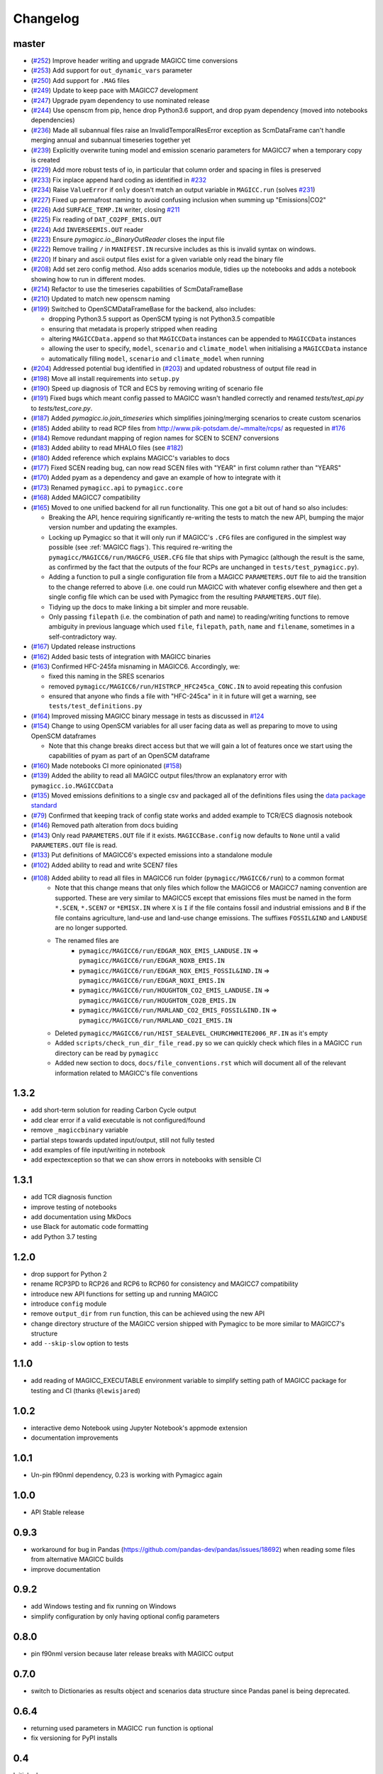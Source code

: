Changelog
=========

master
------

- (`#252 <https://github.com/openclimatedata/pymagicc/pull/252>`_) Improve header writing and upgrade MAGICC time conversions
- (`#253 <https://github.com/openclimatedata/pymagicc/pull/253>`_) Add support for ``out_dynamic_vars`` parameter
- (`#250 <https://github.com/openclimatedata/pymagicc/pull/250>`_) Add support for ``.MAG`` files
- (`#249 <https://github.com/openclimatedata/pymagicc/pull/249>`_) Update to keep pace with MAGICC7 development
- (`#247 <https://github.com/openclimatedata/pymagicc/pull/247>`_) Upgrade pyam dependency to use nominated release
- (`#244 <https://github.com/openclimatedata/pymagicc/pull/244>`_) Use openscm from pip, hence drop Python3.6 support, and drop pyam dependency (moved into notebooks dependencies)
- (`#236 <https://github.com/openclimatedata/pymagicc/pull/236>`_) Made all subannual files raise an InvalidTemporalResError exception as ScmDataFrame can't handle merging annual and subannual timeseries together yet
- (`#239 <https://github.com/openclimatedata/pymagicc/pull/239>`_) Explicitly overwrite tuning model and emission scenario parameters for MAGICC7 when a temporary copy is created
- (`#229 <https://github.com/openclimatedata/pymagicc/pull/229>`_) Add more robust tests of io, in particular that column order and spacing in files is preserved
- (`#233 <https://github.com/openclimatedata/pymagicc/pull/233>`_) Fix inplace append hard coding as identified in `#232 <https://github.com/openclimatedata/pymagicc/issues/232>`_
- (`#234 <https://github.com/openclimatedata/pymagicc/pull/234>`_) Raise ``ValueError`` if ``only`` doesn't match an output variable in ``MAGICC.run`` (solves `#231 <https://github.com/openclimatedata/pymagicc/issues/231>`_)
- (`#227 <https://github.com/openclimatedata/pymagicc/pull/227>`_) Fixed up permafrost naming to avoid confusing inclusion when summing up "Emissions|CO2"
- (`#226 <https://github.com/openclimatedata/pymagicc/pull/226>`_) Add ``SURFACE_TEMP.IN`` writer, closing `#211 <https://github.com/openclimatedata/pymagicc/issues/211>`_
- (`#225 <https://github.com/openclimatedata/pymagicc/pull/225>`_) Fix reading of ``DAT_CO2PF_EMIS.OUT``
- (`#224 <https://github.com/openclimatedata/pymagicc/pull/224>`_) Add ``INVERSEEMIS.OUT`` reader
- (`#223 <https://github.com/openclimatedata/pymagicc/pull/223>`_) Ensure `pymagicc.io._BinaryOutReader` closes the input file
- (`#222 <https://github.com/openclimatedata/pymagicc/pull/222>`_) Remove trailing ``/`` in ``MANIFEST.IN`` recursive includes as this is invalid syntax on windows.
- (`#220 <https://github.com/openclimatedata/pymagicc/pull/220>`_) If binary and ascii output files exist for a given variable only read the binary file
- (`#208 <https://github.com/openclimatedata/pymagicc/pull/208>`_) Add set zero config method. Also adds scenarios module, tidies up the notebooks and adds a notebook showing how to run in different modes.
- (`#214 <https://github.com/openclimatedata/pymagicc/pull/214>`_) Refactor to use the timeseries capabilities of ScmDataFrameBase
- (`#210 <https://github.com/openclimatedata/pymagicc/pull/210>`_) Updated to match new openscm naming
- (`#199 <https://github.com/openclimatedata/pymagicc/pull/199>`_) Switched to OpenSCMDataFrameBase for the backend, also includes:

  - dropping Python3.5 support as OpenSCM typing is not Python3.5 compatible
  - ensuring that metadata is properly stripped when reading
  - altering ``MAGICCData.append`` so that ``MAGICCData`` instances can be appended to ``MAGICCData`` instances
  - allowing the user to specify, ``model``, ``scenario`` and ``climate_model`` when initialising a ``MAGICCData`` instance
  - automatically filling ``model``, ``scenario`` and ``climate_model`` when running

- (`#204 <https://github.com/openclimatedata/pymagicc/pull/204>`_) Addressed potential bug identified in (`#203 <https://github.com/openclimatedata/pymagicc/issues/203>`_) and updated robustness of output file read in
- (`#198 <https://github.com/openclimatedata/pymagicc/pull/198>`_) Move all install requirements into ``setup.py``
- (`#190 <https://github.com/openclimatedata/pymagicc/pull/190>`_) Speed up diagnosis of TCR and ECS by removing writing of scenario file
- (`#191 <https://github.com/openclimatedata/pymagicc/pull/191>`_) Fixed bugs which meant config passed to MAGICC wasn't handled correctly and renamed `tests/test_api.py` to `tests/test_core.py`.
- (`#187 <https://github.com/openclimatedata/pymagicc/pull/187>`_) Added `pymagicc.io.join_timeseries` which simplifies joining/merging scenarios to create custom scenarios
- (`#185 <https://github.com/openclimatedata/pymagicc/pull/185>`_) Added ability to read RCP files from http://www.pik-potsdam.de/~mmalte/rcps/ as requested in `#176 <https://github.com/openclimatedata/pymagicc/issues/176>`_
- (`#184 <https://github.com/openclimatedata/pymagicc/pull/184>`_) Remove redundant mapping of region names for SCEN to SCEN7 conversions
- (`#183 <https://github.com/openclimatedata/pymagicc/pull/183>`_) Added ability to read MHALO files (see `#182 <https://github.com/openclimatedata/pymagicc/issues/182>`_)
- (`#180 <https://github.com/openclimatedata/pymagicc/pull/180>`_) Added reference which explains MAGICC's variables to docs
- (`#177 <https://github.com/openclimatedata/pymagicc/pull/177>`_) Fixed SCEN reading bug, can now read SCEN files with "YEAR" in first column rather than "YEARS"
- (`#170 <https://github.com/openclimatedata/pymagicc/pull/170>`_) Added pyam as a dependency and gave an example of how to integrate with it
- (`#173 <https://github.com/openclimatedata/pymagicc/pull/173>`_) Renamed
  ``pymagicc.api`` to ``pymagicc.core``
- (`#168 <https://github.com/openclimatedata/pymagicc/pull/168>`_) Added MAGICC7 compatibility
- (`#165 <https://github.com/openclimatedata/pymagicc/pull/165>`_) Moved to one unified backend for all run functionality. This one got a bit out of hand so also includes:

  - Breaking the API, hence requiring significantly re-writing the tests to match the new API, bumping the major version number and updating the examples.
  - Locking up Pymagicc so that it will only run if MAGICC's ``.CFG`` files are configured in the simplest way possible (see :ref:`MAGICC flags`). This required re-writing the ``pymagicc/MAGICC6/run/MAGCFG_USER.CFG`` file that ships with Pymagicc (although the result is the same, as confirmed by the fact that the outputs of the four RCPs are unchanged in ``tests/test_pymagicc.py``).
  - Adding a function to pull a single configuration file from a MAGICC ``PARAMETERS.OUT`` file to aid the transition to the change referred to above (i.e. one could run MAGICC with whatever config elsewhere and then get a single config file which can be used with Pymagicc from the resulting ``PARAMETERS.OUT`` file).
  - Tidying up the docs to make linking a bit simpler and more reusable.
  - Only passing ``filepath`` (i.e. the combination of path and name) to reading/writing functions to remove ambiguity in previous language which used ``file``, ``filepath``, ``path``, ``name`` and ``filename``, sometimes in a self-contradictory way.

- (`#167 <https://github.com/openclimatedata/pymagicc/pull/167>`_) Updated release instructions
- (`#162 <https://github.com/openclimatedata/pymagicc/pull/162>`_) Added basic tests of integration with MAGICC binaries
- (`#163 <https://github.com/openclimatedata/pymagicc/pull/163>`_) Confirmed HFC-245fa misnaming in MAGICC6. Accordingly, we:

  - fixed this naming in the SRES scenarios
  - removed ``pymagicc/MAGICC6/run/HISTRCP_HFC245ca_CONC.IN`` to avoid repeating this confusion
  - ensured that anyone who finds a file with "HFC-245ca" in it in future will get a warning, see ``tests/test_definitions.py``

- (`#164 <https://github.com/openclimatedata/pymagicc/pull/164>`_) Improved missing MAGICC binary message in tests as discussed in `#124 <https://github.com/openclimatedata/pymagicc/issues/124>`_
- (`#154 <https://github.com/openclimatedata/pymagicc/pull/154>`_) Change to using OpenSCM variables for all user facing data as well as preparing to move to using OpenSCM dataframes

  - Note that this change breaks direct access but that we will gain a lot of features once we start using the capabilities of pyam as part of an OpenSCM dataframe

- (`#160 <https://github.com/openclimatedata/pymagicc/pull/159>`_) Made notebooks CI more opinionated (`#158 <https://github.com/openclimatedata/pymagicc/issues/158>`_)
- (`#139 <https://github.com/openclimatedata/pymagicc/pull/139>`_) Added the ability to read all MAGICC output files/throw an explanatory error with ``pymagicc.io.MAGICCData``
- (`#135 <https://github.com/openclimatedata/pymagicc/pull/135>`_) Moved emissions definitions to a single csv and packaged all of the definitions files using the `data package standard <https://frictionlessdata.io/docs/creating-tabular-data-packages-in-python/>`_
- (`#79 <https://github.com/openclimatedata/pymagicc/pull/79>`_) Confirmed that keeping track of config state works and added example to TCR/ECS diagnosis notebook
- (`#146 <https://github.com/openclimatedata/pymagicc/pull/146>`_) Removed path alteration from docs buiding
- (`#143 <https://github.com/openclimatedata/pymagicc/pull/143>`_) Only read ``PARAMETERS.OUT`` file if it exists. ``MAGICCBase.config`` now defaults to ``None`` until a valid ``PARAMETERS.OUT`` file is read.
- (`#133 <https://github.com/openclimatedata/pymagicc/pull/133>`_) Put definitions of MAGICC6's expected emissions into a standalone module
- (`#102 <https://github.com/openclimatedata/pymagicc/pull/102>`_) Added ability to read and write SCEN7 files
- (`#108 <https://github.com/openclimatedata/pymagicc/pull/108>`_) Added ability to read all files in MAGICC6 run folder (``pymagicc/MAGICC6/run``) to a common format
    - Note that this change means that only files which follow the MAGICC6 or MAGICC7 naming convention are supported. These are very similar to MAGICC5 except that emissions files must be named in the form ``*.SCEN``, ``*.SCEN7`` or ``*EMISX.IN`` where ``X`` is ``I`` if the file contains fossil and industrial emissions and ``B`` if the file contains agriculture, land-use and land-use change emissions. The suffixes ``FOSSIL&IND`` and ``LANDUSE`` are no longer supported.
    - The renamed files are
        - ``pymagicc/MAGICC6/run/EDGAR_NOX_EMIS_LANDUSE.IN`` => ``pymagicc/MAGICC6/run/EDGAR_NOXB_EMIS.IN``
        - ``pymagicc/MAGICC6/run/EDGAR_NOX_EMIS_FOSSIL&IND.IN`` => ``pymagicc/MAGICC6/run/EDGAR_NOXI_EMIS.IN``
        - ``pymagicc/MAGICC6/run/HOUGHTON_CO2_EMIS_LANDUSE.IN`` => ``pymagicc/MAGICC6/run/HOUGHTON_CO2B_EMIS.IN``
        - ``pymagicc/MAGICC6/run/MARLAND_CO2_EMIS_FOSSIL&IND.IN`` => ``pymagicc/MAGICC6/run/MARLAND_CO2I_EMIS.IN``
    - Deleted ``pymagicc/MAGICC6/run/HIST_SEALEVEL_CHURCHWHITE2006_RF.IN`` as it's empty
    - Added ``scripts/check_run_dir_file_read.py`` so we can quickly check which files in a MAGICC ``run`` directory can be read by ``pymagicc``
    - Added new section to docs, ``docs/file_conventions.rst`` which will document all of the relevant information related to MAGICC's file conventions

1.3.2
-----

- add short-term solution for reading Carbon Cycle output
- add clear error if a valid executable is not configured/found
- remove ``_magiccbinary`` variable
- partial steps towards updated input/output, still not fully tested
- add examples of file input/writing in notebook
- add expectexception so that we can show errors in notebooks with
  sensible CI

1.3.1
-----

- add TCR diagnosis function
- improve testing of notebooks
- add documentation using MkDocs
- use Black for automatic code formatting
- add Python 3.7 testing

1.2.0
-----

- drop support for Python 2
- rename RCP3PD to RCP26 and RCP6 to RCP60 for consistency and MAGICC7
  compatibility
- introduce new API functions for setting up and running MAGICC
- introduce ``config`` module
- remove ``output_dir`` from ``run`` function, this can be achieved using the new API
- change directory structure of the MAGICC version shipped with Pymagicc
  to be more similar to MAGICC7's structure
- add ``--skip-slow`` option to tests

1.1.0
-----

- add reading of MAGICC_EXECUTABLE environment variable to simplify
  setting path of MAGICC package for testing and CI
  (thanks ``@lewisjared``)

1.0.2
-----

- interactive demo Notebook using Jupyter Notebook's appmode
  extension
- documentation improvements

1.0.1
-----

- Un-pin f90nml dependency, 0.23 is working with Pymagicc again

1.0.0
-----

- API Stable release

0.9.3
-----

- workaround for bug in Pandas
  (`<https://github.com/pandas-dev/pandas/issues/18692>`_) when reading
  some files from alternative MAGICC builds
- improve documentation

0.9.2
-----

- add Windows testing and fix running on Windows
- simplify configuration by only having optional config parameters

0.8.0
-----

- pin f90nml version because later release breaks with MAGICC output

0.7.0
-----

- switch to Dictionaries as results object and scenarios data
  structure since Pandas panel is being deprecated.

0.6.4
-----

- returning used parameters in MAGICC ``run`` function is optional
- fix versioning for PyPI installs

0.4
---

Initial release.
